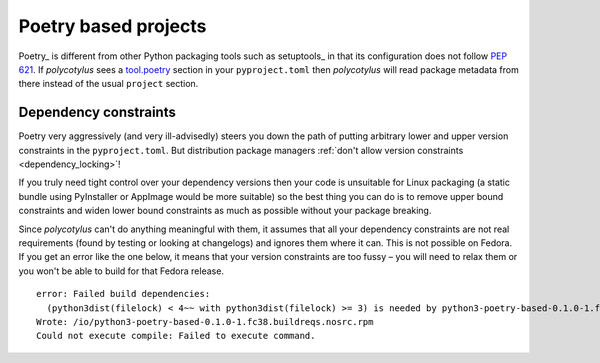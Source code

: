 .. _poetry_support:

=====================
Poetry based projects
=====================

Poetry_ is different from other Python packaging tools such as setuptools_ in
that its configuration does not follow :pep:`621`. If `polycotylus` sees a
`tool.poetry <https://python-poetry.org/docs/pyproject/>`_ section in your
``pyproject.toml`` then `polycotylus` will read package metadata from there
instead of the usual ``project`` section.


Dependency constraints
......................

Poetry very aggressively (and very ill-advisedly) steers you down the path of
putting arbitrary lower and upper version constraints in the ``pyproject.toml``.
But distribution package managers :ref:`don't allow version constraints
<dependency_locking>`!

If you truly need tight control over your dependency versions then your code is
unsuitable for Linux packaging (a static bundle using PyInstaller or AppImage
would be more suitable) so the best thing you can do is to remove upper bound
constraints and widen lower bound constraints as much as possible without your
package breaking.

Since `polycotylus` can't do anything meaningful with them, it assumes that all
your dependency constraints are not real requirements (found by testing or
looking at changelogs) and ignores them where it can. This is not possible on
Fedora. If you get an error like the one below, it means that your version
constraints are too fussy – you will need to relax them or you won't be able to
build for that Fedora release. ::

    error: Failed build dependencies:
      (python3dist(filelock) < 4~~ with python3dist(filelock) >= 3) is needed by python3-poetry-based-0.1.0-1.fc38.noarch
    Wrote: /io/python3-poetry-based-0.1.0-1.fc38.buildreqs.nosrc.rpm
    Could not execute compile: Failed to execute command.
